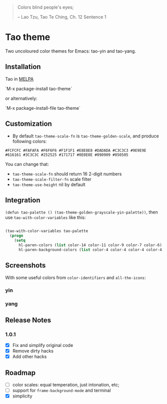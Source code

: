 #+BEGIN_QUOTE

 	Colors blind people's eyes;

         -- Lao Tzu, Tao Te Ching, Ch. 12	Sentence 1

#+END_QUOTE

* Tao theme

 Two uncoloured color themes for Emacs: tao-yin and tao-yang.

** Installation

Tao in [[https://melpa.org/#/tao-theme][MELPA]]

`M-x package-install tao-theme`

or alternatively:

`M-x package-install-file tao-theme`

** Customization

 - By default ~tao-theme-scale-fn~ is ~tao-theme-golden-scale~, and produce following colors:

#+BEGIN_EXAMPLE
 #FCFCFC #FAFAFA #F6F6F6 #F1F1F1 #E8E8E8 #DADADA #C3C3C3 #9E9E9E #616161 #3C3C3C #252525 #171717 #0E0E0E #090909 #050505
#+END_EXAMPLE

 You can change that: 
 - ~tao-theme-scale-fn~ should return 16 2-digit numbers
 - ~tao-theme-scale-filter-fn~ scale filter
 - ~tao-theme-use-height~ nil by default

** Integration 

~(defun tao-palette () (tao-theme-golden-grayscale-yin-palette))~, then use ~tao-with-color-variables~ like this:

#+BEGIN_SRC emacs-lisp 

(tao-with-color-variables tao-palette
  (progn
    (setq
      hl-paren-colors (list color-14 color-11 color-9 color-7 color-6)
      hl-paren-background-colors (list color-4 color-4 color-4 color-4 color-4))))

#+END_SRC
** Screenshots 
 
With some useful colors from ~color-identifiers~ and ~all-the-icons~:

*** yin
[[./images/tao-theme-yin.png]]
*** yang 
[[./images/tao-theme-1.0.1c.png]]
** Release Notes 
*** 1.0.1
  - [X] Fix and simplify original code
  - [X] Remove dirty hacks
  - [X] Add other hacks
** Roadmap
  - [ ] color scales: equal temperation, just intonation, etc;
  - [ ] support for ~frame-background-mode~ and terminal
  - [X] simplicity
